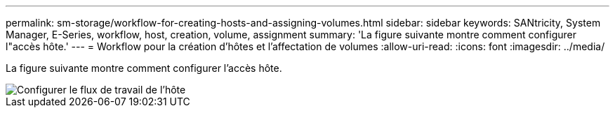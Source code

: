 ---
permalink: sm-storage/workflow-for-creating-hosts-and-assigning-volumes.html 
sidebar: sidebar 
keywords: SANtricity, System Manager, E-Series, workflow, host, creation, volume, assignment 
summary: 'La figure suivante montre comment configurer l"accès hôte.' 
---
= Workflow pour la création d'hôtes et l'affectation de volumes
:allow-uri-read: 
:icons: font
:imagesdir: ../media/


[role="lead"]
La figure suivante montre comment configurer l'accès hôte.

image::../media/sam1130-flw-hosts-create-host.gif[Configurer le flux de travail de l'hôte]
